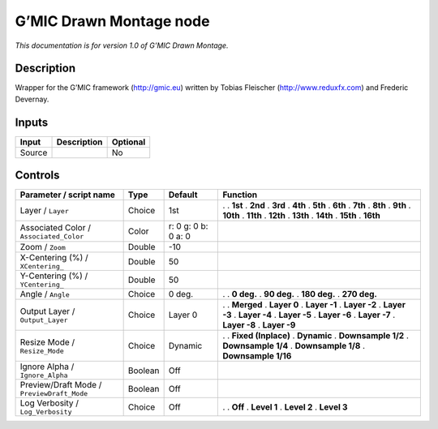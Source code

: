 .. _eu.gmic.DrawnMontage:

G’MIC Drawn Montage node
========================

*This documentation is for version 1.0 of G’MIC Drawn Montage.*

Description
-----------

Wrapper for the G’MIC framework (http://gmic.eu) written by Tobias Fleischer (http://www.reduxfx.com) and Frederic Devernay.

Inputs
------

====== =========== ========
Input  Description Optional
====== =========== ========
Source             No
====== =========== ========

Controls
--------

.. tabularcolumns:: |>{\raggedright}p{0.2\columnwidth}|>{\raggedright}p{0.06\columnwidth}|>{\raggedright}p{0.07\columnwidth}|p{0.63\columnwidth}|

.. cssclass:: longtable

========================================== ======= =================== =====================
Parameter / script name                    Type    Default             Function
========================================== ======= =================== =====================
Layer / ``Layer``                          Choice  1st                 .  
                                                                       . **1st**
                                                                       . **2nd**
                                                                       . **3rd**
                                                                       . **4th**
                                                                       . **5th**
                                                                       . **6th**
                                                                       . **7th**
                                                                       . **8th**
                                                                       . **9th**
                                                                       . **10th**
                                                                       . **11th**
                                                                       . **12th**
                                                                       . **13th**
                                                                       . **14th**
                                                                       . **15th**
                                                                       . **16th**
Associated Color / ``Associated_Color``    Color   r: 0 g: 0 b: 0 a: 0  
Zoom / ``Zoom``                            Double  -10                  
X-Centering (%) / ``XCentering_``          Double  50                   
Y-Centering (%) / ``YCentering_``          Double  50                   
Angle / ``Angle``                          Choice  0 deg.              .  
                                                                       . **0 deg.**
                                                                       . **90 deg.**
                                                                       . **180 deg.**
                                                                       . **270 deg.**
Output Layer / ``Output_Layer``            Choice  Layer 0             .  
                                                                       . **Merged**
                                                                       . **Layer 0**
                                                                       . **Layer -1**
                                                                       . **Layer -2**
                                                                       . **Layer -3**
                                                                       . **Layer -4**
                                                                       . **Layer -5**
                                                                       . **Layer -6**
                                                                       . **Layer -7**
                                                                       . **Layer -8**
                                                                       . **Layer -9**
Resize Mode / ``Resize_Mode``              Choice  Dynamic             .  
                                                                       . **Fixed (Inplace)**
                                                                       . **Dynamic**
                                                                       . **Downsample 1/2**
                                                                       . **Downsample 1/4**
                                                                       . **Downsample 1/8**
                                                                       . **Downsample 1/16**
Ignore Alpha / ``Ignore_Alpha``            Boolean Off                  
Preview/Draft Mode / ``PreviewDraft_Mode`` Boolean Off                  
Log Verbosity / ``Log_Verbosity``          Choice  Off                 .  
                                                                       . **Off**
                                                                       . **Level 1**
                                                                       . **Level 2**
                                                                       . **Level 3**
========================================== ======= =================== =====================
